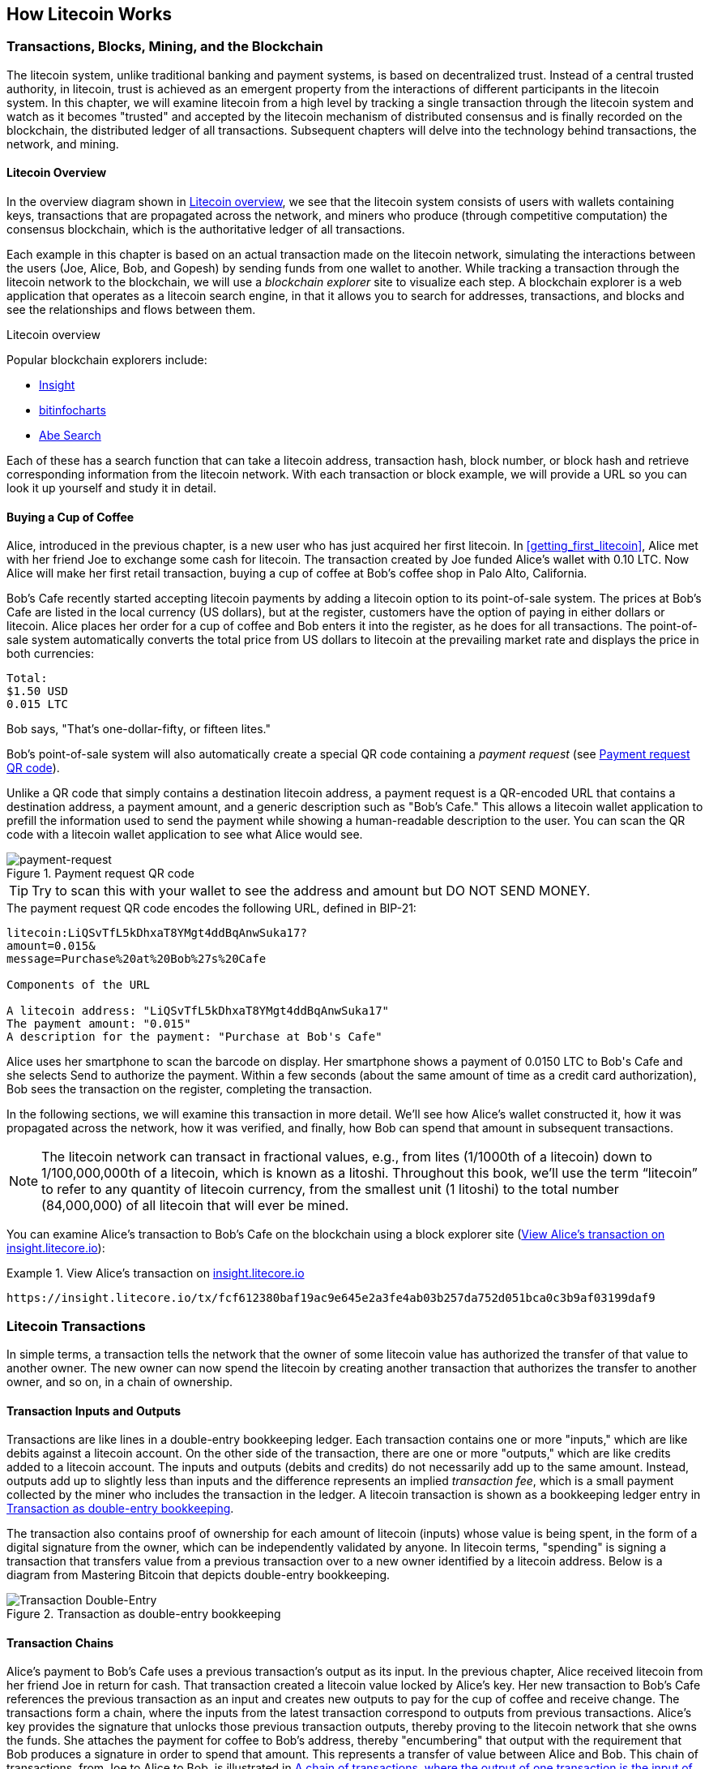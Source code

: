 [[ch02_litecoin_overview]]
== How Litecoin Works

=== Transactions, Blocks, Mining, and the Blockchain

((("litecoin", "overview of", id="BCover02")))((("central trusted authority")))((("decentralized systems", "litecoin overview", id="DCSover02")))The litecoin system, unlike traditional banking and payment systems, is based on decentralized trust. Instead of a central trusted authority, in litecoin, trust is achieved as an emergent property from the interactions of different participants in the litecoin system. In this chapter, we will examine litecoin from a high level by tracking a single transaction through the litecoin system and watch as it becomes "trusted" and accepted by the litecoin mechanism of distributed consensus and is finally recorded on the blockchain, the distributed ledger of all transactions. Subsequent chapters will delve into the technology behind transactions, the network, and mining.

==== Litecoin Overview

In the overview diagram shown in <<litecoin-overview>>, we see that the litecoin system consists of users with wallets containing keys, transactions that are propagated across the network, and miners who produce (through competitive computation) the consensus blockchain, which is the authoritative ledger of all transactions.


((("blockchain explorer sites")))Each example in this chapter is based on an actual transaction made on the litecoin network, simulating the interactions between the users (Joe, Alice, Bob, and Gopesh) by sending funds from one wallet to another. While tracking a transaction through the litecoin network to the blockchain, we will use a _blockchain explorer_ site to visualize each step. A blockchain explorer is a web application that operates as a litecoin search engine, in that it allows you to search for addresses, transactions, and blocks and see the relationships and flows between them.

[[litecoin-overview]]
.Litecoin overview

((("Litecoin Block Explorer")))((("Insight")))((("bitinfocharts")))((("Abe Search")))Popular blockchain explorers include:

* https://insight.litecore.io/[Insight]
* https://bitinfocharts.com/litecoin/explorer/[bitinfocharts]
* http://explorer.litecoin.net/[Abe Search]

Each of these has a search function that can take a litecoin address, transaction hash, block number, or block hash and retrieve corresponding information from the litecoin network. With each transaction or block example, we will provide a URL so you can look it up yourself and study it in detail.


[[cup_of_coffee]]
==== Buying a Cup of Coffee

((("use cases", "buying coffee", id="UCcoffee02")))Alice, introduced in the previous chapter, is a new user who has just acquired her first litecoin. In <<getting_first_litecoin>>, Alice met with her friend Joe to exchange some cash for litecoin. The transaction created by Joe funded Alice's wallet with 0.10 LTC. Now Alice will make her first retail transaction, buying a cup of coffee at Bob's coffee shop in Palo Alto, California.

((("exchange rates", "determining")))Bob's Cafe recently started accepting litecoin payments by adding a litecoin option to its point-of-sale system. The prices at Bob's Cafe are listed in the local currency (US dollars), but at the register, customers have the option of paying in either dollars or litecoin. Alice places her order for a cup of coffee and Bob enters it into the register, as he does for all transactions.  The point-of-sale system automatically converts the total price from US dollars to litecoin at the prevailing market rate and displays the price in both currencies:

----
Total:
$1.50 USD
0.015 LTC
----

((("lites")))Bob says, "That's one-dollar-fifty, or fifteen lites."

((("payment requests")))((("QR codes", "payment requests")))Bob's point-of-sale system will also automatically create a special QR code containing a _payment request_ (see <<payment-request-QR>>).

Unlike a QR code that simply contains a destination litecoin address, a payment request is a QR-encoded URL that contains a destination address, a payment amount, and a generic description such as "Bob's Cafe." This allows a litecoin wallet application to prefill the information used to send the payment while showing a human-readable description to the user. You can scan the QR code with a litecoin wallet application to see what Alice would see.


[[payment-request-QR]]
.Payment request QR code
image::https://user-images.githubusercontent.com/32662508/48395368-eb959b00-e6cb-11e8-8e5c-a5613db39654.png["payment-request"]


[TIP]
====
((("QR codes", "warnings and cautions")))((("transactions", "warnings and cautions")))((("warnings and cautions", "avoid sending money to addresses appearing in book")))Try to scan this with your wallet to see the address and amount but DO NOT SEND MONEY.
====
[[payment-request-URL]]
.The payment request QR code encodes the following URL, defined in BIP-21:
----
litecoin:LiQSvTfL5kDhxaT8YMgt4ddBqAnwSuka17?
amount=0.015&
message=Purchase%20at%20Bob%27s%20Cafe

Components of the URL

A litecoin address: "LiQSvTfL5kDhxaT8YMgt4ddBqAnwSuka17"
The payment amount: "0.015"
A description for the payment: "Purchase at Bob's Cafe"
----

Alice uses her smartphone to scan the barcode on display. Her smartphone shows a payment of +0.0150 LTC+ to +Bob's Cafe+ and she selects Send to authorize the payment. Within a few seconds (about the same amount of time as a credit card authorization), Bob sees the transaction on the register, completing the transaction.

In the following sections, we will examine this transaction in more detail. We'll see how Alice's wallet constructed it, how it was propagated across the network, how it was verified, and finally, how Bob can spend that amount in subsequent transactions.

[NOTE]
====
((("fractional values")))((("lites")))((("litoshis")))The litecoin network can transact in fractional values, e.g., from lites (1/1000th of a litecoin) down to 1/100,000,000th of a litecoin, which is known as a litoshi.  Throughout this book, we’ll use the term “litecoin” to refer to any quantity of litecoin currency, from the smallest unit (1 litoshi) to the total number (84,000,000) of all litecoin that will ever be mined.
====

You can examine Alice's transaction to Bob's Cafe on the blockchain using a block explorer site (<<view_alice_transaction>>):

[[view_alice_transaction]]
.View Alice's transaction on https://insight.litecore.io/tx/fcf612380baf19ac9e645e2a3fe4ab03b257da752d051bca0c3b9af03199daf9[insight.litecore.io]
====
----
https://insight.litecore.io/tx/fcf612380baf19ac9e645e2a3fe4ab03b257da752d051bca0c3b9af03199daf9
----
====

=== Litecoin Transactions

((("transactions", "defined")))In simple terms, a transaction tells the network that the owner of some litecoin value has authorized the transfer of that value to another owner. The new owner can now spend the litecoin by creating another transaction that authorizes the transfer to another owner, and so on, in a chain of ownership.

==== Transaction Inputs and Outputs

((("transactions", "overview of", id="Tover02")))((("outputs and inputs", "basics of")))Transactions are like lines in a double-entry bookkeeping ledger.  Each transaction contains one or more "inputs," which are like debits against a litecoin account. On the other side of the transaction, there are one or more "outputs," which are like credits added to a litecoin account. ((("fees", "transaction fees")))The inputs and outputs (debits and credits) do not necessarily add up to the same amount. Instead, outputs add up to slightly less than inputs and the difference represents an implied _transaction fee_, which is a small payment collected by the miner who includes the transaction in the ledger. A litecoin transaction is shown as a bookkeeping ledger entry in <<transaction-double-entry>>.

The transaction also contains proof of ownership for each amount of litecoin (inputs) whose value is being spent, in the form of a digital signature from the owner, which can be independently validated by anyone. ((("spending litecoin", "defined")))In litecoin terms, "spending" is signing a transaction that transfers value from a previous transaction over to a new owner identified by a litecoin address. Below is a diagram from Mastering Bitcoin that depicts double-entry bookkeeping.

[[transaction-double-entry]]
.Transaction as double-entry bookkeeping
image::images/mbc2_0203.png["Transaction Double-Entry"]

==== Transaction Chains

((("chain of transactions")))Alice's payment to Bob's Cafe uses a previous transaction's output as its input. In the previous chapter, Alice received litecoin from her friend Joe in return for cash. That transaction created a litecoin value locked by Alice's key. Her new transaction to Bob's Cafe references the previous transaction as an input and creates new outputs to pay for the cup of coffee and receive change. The transactions form a chain, where the inputs from the latest transaction correspond to outputs from previous transactions. Alice's key provides the signature that unlocks those previous transaction outputs, thereby proving to the litecoin network that she owns the funds. She attaches the payment for coffee to Bob's address, thereby "encumbering" that output with the requirement that Bob produces a signature in order to spend that amount. This represents a transfer of value between Alice and Bob. This chain of transactions, from Joe to Alice to Bob, is illustrated in <<blockchain-mnemonic>>.  The diagrams below are also taken from Mastering Bitcoin.

[[blockchain-mnemonic]]
.A chain of transactions, where the output of one transaction is the input of the next transaction
image::images/mbc2_0204.png["Transaction chain"]

==== Making Change

((("change, making")))((("change addresses")))((("addresses", "change addresses")))Many litecoin transactions will include outputs that reference both an address of the new owner and an address of the current owner, called the _change_ address. This is because transaction inputs, like currency notes, cannot be divided. If you purchase a $5 US dollar item in a store but use a $20 US dollar bill to pay for the item, you expect to receive $15 US dollars in change. The same concept applies to litecoin transaction inputs. If you purchased an item that costs 5 litecoin but only had a 20 litecoin input to use, you would send one output of 5 litecoin to the store owner and one output of 15 litecoin back to yourself as change (less any applicable transaction fee). Importantly, the change address does not have to be the same address as that of the input and for privacy reasons is often a new address from the owner's wallet.

Different wallets may use different strategies when aggregating inputs to make a payment requested by the user. They might aggregate many small inputs, or use one that is equal to or larger than the desired payment. Unless the wallet can aggregate inputs in such a way to exactly match the desired payment plus transaction fees, the wallet will need to generate some change. This is very similar to how people handle cash. If you always use the largest bill in your pocket, you will end up with a pocket full of loose change. If you only use the loose change, you'll always have only big bills. People subconsciously find a balance between these two extremes, and litecoin wallet developers strive to program this balance.

((("transactions", "defined")))((("outputs and inputs", "defined")))((("inputs", see="outputs and inputs")))In summary, _transactions_ move value from _transaction inputs_ to _transaction outputs_. An input is a reference to a previous transaction's output, showing where the value is coming from. A transaction output directs a specific value to a new owner's litecoin address and can include a change output back to the original owner. Outputs from one transaction can be used as inputs in a new transaction, thus creating a chain of ownership as the value is moved from owner to owner (see <<blockchain-mnemonic>>).

==== Common Transaction Forms

The most common form of transaction is a simple payment from one address to another, which often includes some "change" returned to the original owner. This type of transaction has one input and two outputs and is shown in <<transaction-common>>.

[[transaction-common]]
.Most common transaction
image::images/mbc2_0205.png["Common Transaction"]

Another common form of transaction is one that aggregates several inputs into a single output (see <<transaction-aggregating>>). This represents the real-world equivalent of exchanging a pile of coins and currency notes for a single larger note. Transactions like these are sometimes generated by wallet applications to clean up lots of smaller amounts that were received as change for payments.

[[transaction-aggregating]]
.Transaction aggregating funds
image::images/mbc2_0206.png["Aggregating Transaction"]

Finally, another transaction form that is seen often on the litecoin ledger is a transaction that distributes one input to multiple outputs representing multiple recipients (see <<transaction-distributing>>). This type of transaction is sometimes used by commercial entities to distribute funds, such as when processing payroll payments to multiple employees.((("", startref="Tover02")))

[[transaction-distributing]]
.Transaction distributing funds
image::images/mbc2_0207.png["Distributing Transaction"]

=== Constructing a Transaction

((("transactions", "constructing", id="Tconstruct02")))((("wallets", "constructing transactions")))Alice's wallet application contains all the logic for selecting appropriate inputs and outputs to build a transaction to Alice's specification. Alice only needs to specify a destination and an amount, and the rest happens in the wallet application without her seeing the details. Importantly, a wallet application can construct transactions even if it is completely offline. Like writing a check at home and later sending it to the bank in an envelope, the transaction does not need to be constructed and signed while connected to the litecoin network.

==== Getting the Right Inputs

((("outputs and inputs", "locating and tracking inputs")))Alice's wallet application will first have to find inputs that can pay the amount she wants to send to Bob. Most wallets keep track of all the available outputs belonging to addresses in the wallet. Therefore, Alice's wallet would contain a copy of the transaction output from Joe's transaction, which was created in exchange for cash (see <<getting_first_litecoin>>). A litecoin wallet application that runs as a full-node client actually contains a copy of every unspent output from every transaction in the blockchain. This allows a wallet to construct transaction inputs as well as quickly verify incoming transactions as having correct inputs. However, because a full-node client takes up a lot of disk space, most user wallets run "lightweight" clients that track only the user's own unspent outputs.

If the wallet application does not maintain a copy of unspent transaction outputs, it can query the litecoin network to retrieve this information using a variety of APIs available by different providers or by asking a full-node using an application programming interface (API) call. <<example_2-2>> shows an API request, constructed as an HTTP GET command to a specific URL. This URL will return all the unspent transaction outputs for an address, giving any application the information it needs to construct transaction inputs for spending. We use the simple command-line HTTP client _cURL_ to retrieve the response.

[[example_2-2]]
.Look up all the unspent outputs for Alice's litecoin address
====
[source,bash]
----
$ curl https://blockchain.info/unspent?active=1Cdid9KFAaatwczBwBttQcwXYCpvK8h7FK
----
====

[source,json]
----
{

	"unspent_outputs":[

		{
			"tx_hash":"186f9f998a5...2836dd734d2804fe65fa35779",
			"tx_index":104810202,
			"tx_output_n": 0,
			"script":"76a9147f9b1a7fb68d60c536c2fd8aeaa53a8f3cc025a888ac",
			"value": 10000000,
			"value_hex": "00989680",
			"confirmations":0
		}

	]
}
----


The response in <<example_2-2>> shows one unspent output (one that has not been redeemed yet) under the ownership of Alice's address +1Cdid9KFAaatwczBwBttQcwXYCpvK8h7FK+. The response includes the reference to the transaction in which this unspent output is contained (the payment from Joe) and its value in satoshis, at 10 million, equivalent to 0.10 bitcoin. With this information, Alice's wallet application can construct a transaction to transfer that value to new owner addresses.

[TIP]
====
View the http://bit.ly/1tAeeGr[transaction from Joe to Alice].
====

As you can see, Alice's wallet contains enough bitcoin in a single unspent output to pay for the cup of coffee. Had this not been the case, Alice's wallet application might have to "rummage" through a pile of smaller unspent outputs, like picking coins from a purse until it could find enough to pay for the coffee. In both cases, there might be a need to get some change back, which we will see in the next section, as the wallet application creates the transaction outputs (payments).


==== Creating the Outputs

((("outputs and inputs", "creating outputs")))A transaction output is created in the form of a script that creates an encumbrance on the value and can only be redeemed by the introduction of a solution to the script. In simpler terms, Alice's transaction output will contain a script that says something like, "This output is payable to whoever can present a signature from the key corresponding to Bob's public address." Because only Bob has the wallet with the keys corresponding to that address, only Bob's wallet can present such a signature to redeem this output. Alice will therefore "encumber" the output value with a demand for a signature from Bob.

This transaction will also include a second output, because Alice's funds are in the form of a 0.10 BTC output, too much money for the 0.015 BTC cup of coffee. Alice will need 0.085 BTC in change. Alice's change payment is created by Alice's wallet as an output in the very same transaction as the payment to Bob. Essentially, Alice's wallet breaks her funds into two payments: one to Bob and one back to herself. She can then use (spend) the change output in a subsequent transaction.

Finally, for the transaction to be processed by the network in a timely fashion, Alice's wallet application will add a small fee. This is not explicit in the transaction; it is implied by the difference between inputs and outputs. If instead of taking 0.085 in change, Alice creates only 0.0845 as the second output, there will be 0.0005 BTC (half a millibitcoin) left over. The input's 0.10 BTC is not fully spent with the two outputs, because they will add up to less than 0.10. The resulting difference is the _transaction fee_ that is collected by the miner as a fee for validating and including the transaction in a block to be recorded on the blockchain.

The resulting transaction can be seen using a blockchain explorer web application, as shown in <<transaction-alice>>.

[[transaction-alice]]
[role="smallerseventyfive"]
.Alice's transaction to Bob's Cafe
image::https://user-images.githubusercontent.com/32662508/48396567-bab76500-e6cf-11e8-8416-6210588553bb.png["Alice Coffee Transaction"]

[[transaction-alice-url]]
[TIP]
====
View the https://insight.litecore.io/tx/fcf612380baf19ac9e645e2a3fe4ab03b257da752d051bca0c3b9af03199daf9[transaction from Alice to Bob's Cafe].
====

==== Adding the Transaction to the Ledger

The transaction created by Alice's wallet application is 258 bytes long and contains everything necessary to confirm ownership of the funds and assign new owners. Now, the transaction must be transmitted to the bitcoin network where it will become part of the blockchain. In the next section we will see how a transaction becomes part of a new block and how the block is "mined." Finally, we will see how the new block, once added to the blockchain, is increasingly trusted by the network as more blocks are added.

===== Transmitting the transaction

((("propagation", "process of")))Because the transaction contains all the information necessary to process, it does not matter how or where it is transmitted to the bitcoin network. The bitcoin network is a peer-to-peer network, with each bitcoin client participating by connecting to several other bitcoin clients. The purpose of the bitcoin network is to propagate transactions and blocks to all participants.

===== How it propagates

((("bitcoin nodes", "defined")))((("nodes", see="bitcoin nodes")))Any system, such as a server, desktop application, or wallet, that participates in the bitcoin network by "speaking" the bitcoin protocol is called a _bitcoin node_. Alice's wallet application can send the new transaction to any bitcoin node it is connected to over any type of connection: wired, WiFi, mobile, etc.  Her bitcoin wallet does not have to be connected to Bob's bitcoin wallet directly and she does not have to use the internet connection offered by the cafe, though both those options are possible, too. ((("propagation", "flooding technique")))((("flooding technique")))Any bitcoin node that receives a valid transaction it has not seen before will immediately forward it to all other nodes to which it is connected, a propagation technique known as _flooding_. Thus, the transaction rapidly propagates out across the peer-to-peer network, reaching a large percentage of the nodes within a few seconds.

===== Bob's view

If Bob's bitcoin wallet application is directly connected to Alice's wallet application, Bob's wallet application might be the first node to receive the transaction. However, even if Alice's wallet sends the transaction through other nodes, it will reach Bob's wallet within a few seconds. Bob's wallet will immediately identify Alice's transaction as an incoming payment because it contains outputs redeemable by Bob's keys. Bob's wallet application can also independently verify that the transaction is well formed, uses previously unspent inputs, and contains sufficient transaction fees to be included in the next block. At this point Bob can assume, with little risk, that the transaction will shortly be included in a block and confirmed.

[TIP]
====
((("confirmations", "of small-value transactions", secondary-sortas="small-value transactions")))A common misconception about bitcoin transactions is that they must be "confirmed" by waiting 10 minutes for a new block, or up to 60 minutes for a full six confirmations. Although confirmations ensure the transaction has been accepted by the whole network, such a delay is unnecessary for small-value items such as a cup of coffee. A merchant may accept a valid small-value transaction with no confirmations, with no more risk than a credit card payment made without an ID or a signature, as merchants routinely accept today.((("", startref="Tconstruct02")))
====

=== Litecoin Mining

((("mining and consensus", "overview of", id="MACover02")))((("blockchain (the)", "overview of mining", id="BToverview02")))Alice's transaction is now propagated on the Litecoin network. It does not become part of the _blockchain_ until it is verified and included in a block by a process called _mining_. See <<mining>> for a detailed explanation.

The Litecoin system of trust is based on computation. Transactions are bundled into _blocks_, which require an enormous amount of computation to prove, but only a small amount of computation to verify as proven. The mining process serves two purposes in litecoin:

* ((("mining and consensus", "consensus rules", "security provided by")))((("consensus", see="mining and consensus")))Mining nodes validate all transactions by reference to litecoin's _consensus rules_. Therefore, mining provides security for litecoin transactions by rejecting invalid or malformed transactions.
* Mining creates new litecoin in each block, almost like a central bank printing new money. The amount of litecoin created per block is limited and diminishes with time, following a fixed issuance schedule.


Mining achieves a fine balance between cost and reward. Mining uses electricity to solve a mathematical problem. A successful miner will collect a _reward_ in the form of new litecoin and transaction fees. However, the reward will only be collected if the miner has correctly validated all the transactions, to the satisfaction of the rules of _consensus_. This delicate balance provides security for litecoin without a central authority.

A good way to describe mining is like a giant competitive game of sudoku that resets every time someone finds a solution and whose difficulty automatically adjusts so that it takes approximately 10 minutes to find a solution. Imagine a giant sudoku puzzle, several thousand rows and columns in size. If I show you a completed puzzle you can verify it quite quickly. However, if the puzzle has a few squares filled and the rest are empty, it takes a lot of work to solve! The difficulty of the sudoku can be adjusted by changing its size (more or fewer rows and columns), but it can still be verified quite easily even if it is very large. The "puzzle" used in litecoin is based on a cryptographic hash and exhibits similar characteristics: it is asymmetrically hard to solve but easy to verify, and its difficulty can be adjusted.

((("mining and consensus", "mining farms and pools")))In <<user-stories>>, we introduced ((("use cases", "mining for litecoin")))Jing, an entrepreneur in Shanghai. Jing runs a _mining farm_, which is a business that runs thousands of specialized mining computers, competing for the reward. Every 2.5 minutes or so, Jing's mining computers compete against thousands of similar systems in a global race to find a solution to a block of transactions. ((("Proof-of-Work algorithm")))((("mining and consensus", "Proof-of-Work algorithm")))Finding such a solution, the so-called _Proof-of-Work_ (PoW), requires quadrillions of hashing operations per second across the entire litecoin network. The algorithm for Proof-of-Work involves repeatedly hashing the header of the block and a random number with the Scrypt cryptographic algorithm until a solution matching a predetermined pattern emerges. The first miner to find such a solution wins the round of competition and publishes that block into the blockchain.

Jing started mining in 2010 using a very fast desktop computer to find a suitable Proof-of-Work for new blocks. As more miners started joining the litecoin network, the difficulty of the problem increased rapidly. Soon, Jing and other miners upgraded to more specialized hardware, such as high-end dedicated graphical processing units (GPUs) cards such as those used in gaming desktops or consoles. At the time of this writing, the difficulty is so high that it is profitable only to mine with ((("application-specific integrated circuits (ASIC)")))application-specific integrated circuits (ASIC), essentially hundreds of mining algorithms printed in hardware, running in parallel on a single silicon chip. ((("mining pools", "defined")))Jing's company also participates in a _mining pool_, which much like a lottery pool allows several participants to share their efforts and rewards. Jing's company now runs a warehouse containing thousands of  ASIC miners to mine for litecoin 24 hours a day. The company pays its electricity costs by selling the litecoin it is able to generate from mining, creating some income from the profits.

=== Mining Transactions in Blocks

((("blocks", "mining transactions in")))New transactions are constantly flowing into the network from user wallets and other applications. As these are seen by the litecoin network nodes, they get added to a temporary pool of unverified transactions maintained by each node. As miners construct a new block, they add unverified transactions from this pool to the new block and then attempt to prove the validity of that new block, with the mining algorithm (Proof-of-Work). The process of mining is explained in detail in <<mining>>.

Transactions are added to the new block, prioritized by the highest-fee transactions first and a few other criteria. Each miner starts the process of mining a new block of transactions as soon as he receives the previous block from the network, knowing he has lost that previous round of competition. He immediately creates a new block, fills it with transactions and the fingerprint of the previous block, and starts calculating the Proof-of-Work for the new block. Each miner includes a special transaction in his block, one that pays his own litecoin address the block reward (currently 12.5 newly created bitcoin) plus the sum of transaction fees from all the transactions included in the block. If he finds a solution that makes that block valid, he "wins" this reward because his successful block is added to the global blockchain and the reward transaction he included becomes spendable. ((("mining pools", "operation of")))Jing, who participates in a mining pool, has set up his software to create new blocks that assign the reward to a pool address. From there, a share of the reward is distributed to Jing and other miners in proportion to the amount of work they contributed in the last round.

((("candidate blocks")))((("blocks", "candidate blocks")))Alice's transaction was picked up by the network and included in the pool of unverified transactions. Once validated by the mining software it was included in a new block, called a _candidate block_, generated by Jing's mining pool. All the miners participating in that mining pool immediately start computing Proof-of-Work for the candidate block. Approximately five minutes after the transaction was first transmitted by Alice's wallet, one of Jing's ASIC miners found a solution for the candidate block and announced it to the network. Once other miners validated the winning block they started the race to generate the next block.

Jing's winning block became part of the blockchain as block #1526033, containing 70 transactions, including Alice's transaction. The block containing Alice's transaction is counted as one "confirmation" of that transaction.

[TIP]
====
You can see the block that includes https://insight.litecore.io/block/a4311c9dfc305307614a3ac77dae5f629f9a84a372497debdf7f59769564a11f[Alice's transaction].
====

((("confirmations", "role in transactions")))Approximately 1 minute later, a new block, #1526034, is mined by another miner. Because this new block is built on top of block #1526033 that contained Alice's transaction, it added even more computation to the blockchain, thereby strengthening the trust in those transactions. Each block mined on top of the one containing the transaction counts as an additional confirmation for Alice's transaction. As the blocks pile on top of each other, it becomes exponentially harder to reverse the transaction, thereby making it more and more trusted by the network.

((("genesis block")))((("blocks", "genesis block")))((("blockchain (the)", "genesis block")))In the diagram in <<block-alice1>>,  we can see block #1523455, which contains Alice's transaction. Below it are 1,523,455 blocks (including block #0), linked to each other in a chain of blocks (blockchain) all the way back to block #0, known as the _genesis block_. Over time, as the "height" in blocks increases, so does the computation difficulty for each block and the chain as a whole. The blocks mined after the one that contains Alice's transaction act as further assurance, as they pile on more computation in a longer and longer chain. By convention, any block with more than six confirmations is considered irrevocable, because it would require an immense amount of computation to invalidate and recalculate six blocks. We will examine the process of mining and the way it builds trust in more detail in <<mining>>.((("", startref="BToverview02")))((("", startref="MACover02")))

[[block-alice1]]
.Alice's transaction included in block #1526033
image::https://user-images.githubusercontent.com/32662508/48396290-bdfe2100-e6ce-11e8-8fd9-774b249934eb.jpg["Alice's transaction included in a block"]

=== Spending the Transaction

((("spending litecoin", "simple-payment-verification (SPV)")))((("simple-payment-verification (SPV)")))Now that Alice's transaction has been embedded in the blockchain as part of a block, it is part of the distributed ledger of litecoin and visible to all litecoin applications. Each litecoin client can independently verify the transaction as valid and spendable. Full-node clients can track the source of the funds from the moment the litecoin were first generated in a block, incrementally from transaction to transaction, until they reach Bob's address. Lightweight clients can do what is called a simplified payment verification (see <<spv_nodes>>) by confirming that the transaction is in the blockchain and has several blocks mined after it, thus providing assurance that the miners accepted it as valid.

Bob can now spend the output from this and other transactions. For example, Bob can pay a contractor or supplier by transferring value from Alice's coffee cup payment to these new owners. Most likely, Bob's litecoin software will aggregate many small payments into a larger payment, perhaps concentrating all the day's litecoin revenue into a single transaction. This would aggregate the various payments into a single output (and a single address). For a diagram of an aggregating transaction, see <<transaction-aggregating>>.

As Bob spends the payments received from Alice and other customers, he extends the chain of transactions. Let's assume that Bob pays his web designer Gopesh((("use cases", "offshore contract services"))) in Bangalore for a new website page. Now the chain of transactions will look like <<block-alice2>>.

[[block-alice2]]
.Alice's transaction as part of a transaction chain from Joe to Gopesh
image::images/mbc2_0210.png["Alice's transaction as part of a transaction chain"]

In this chapter, we saw how transactions build a chain that moves value from owner to owner. We also tracked Alice's transaction, from the moment it was created in her wallet, through the litecoin network and to the miners who recorded it on the blockchain. In the rest of this book, we will examine the specific technologies behind wallets, addresses, signatures, transactions, the network, and finally mining.((("", startref="BCover02")))((("", startref="DCSover02"))) ((("", startref="UCcoffee02")))
